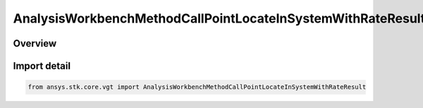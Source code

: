 AnalysisWorkbenchMethodCallPointLocateInSystemWithRateResult
============================================================

.. py:class:: ansys.stk.core.vgt.AnalysisWorkbenchMethodCallPointLocateInSystemWithRateResult

   Bases: py:obj:`~ansys.stk.core.vgt.IAnalysisWorkbenchMethodCallResult`, py:obj:`~ansys.stk.core.vgt.IVectorGeometryToolPointLocateInSystemWithRateResult`

   Contains the results returned with IAgCrdnPoint.LocateInSystemWithRate method.

.. py:currentmodule:: AnalysisWorkbenchMethodCallPointLocateInSystemWithRateResult

Overview
--------


Import detail
-------------

.. code-block:: python

    from ansys.stk.core.vgt import AnalysisWorkbenchMethodCallPointLocateInSystemWithRateResult



